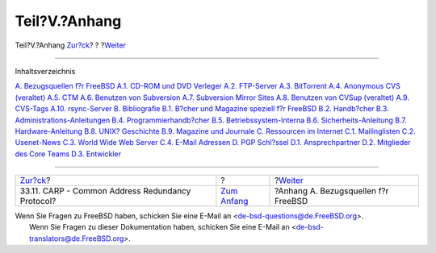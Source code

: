 ==============
Teil?V.?Anhang
==============

.. raw:: html

   <div class="navheader">

Teil?V.?Anhang
`Zur?ck <carp.html>`__?
?
?\ `Weiter <mirrors.html>`__

--------------

.. raw:: html

   </div>

.. raw:: html

   <div class="part">

.. raw:: html

   <div class="titlepage" xmlns="">

.. raw:: html

   <div>

.. raw:: html

   <div>

.. raw:: html

   </div>

.. raw:: html

   </div>

.. raw:: html

   </div>

.. raw:: html

   <div class="toc">

.. raw:: html

   <div class="toc-title">

Inhaltsverzeichnis

.. raw:: html

   </div>

`A. Bezugsquellen f?r FreeBSD <mirrors.html>`__
`A.1. CD-ROM und DVD Verleger <mirrors.html#mirrors-cdrom>`__
`A.2. FTP-Server <mirrors-ftp.html>`__
`A.3. BitTorrent <mirrors-bittorrent.html>`__
`A.4. Anonymous CVS (veraltet) <anoncvs.html>`__
`A.5. CTM <ctm.html>`__
`A.6. Benutzen von Subversion <svn.html>`__
`A.7. Subversion Mirror Sites <svn-mirrors.html>`__
`A.8. Benutzen von CVSup (veraltet) <cvsup.html>`__
`A.9. CVS-Tags <cvs-tags.html>`__
`A.10. rsync-Server <mirrors-rsync.html>`__
`B. Bibliografie <bibliography.html>`__
`B.1. B?cher und Magazine speziell f?r
FreeBSD <bibliography.html#bibliography-freebsd>`__
`B.2. Handb?cher <bibliography-userguides.html>`__
`B.3. Administrations-Anleitungen <bibliography-adminguides.html>`__
`B.4. Programmierhandb?cher <bibliography-programmers.html>`__
`B.5. Betriebssystem-Interna <bibliography-osinternals.html>`__
`B.6. Sicherheits-Anleitung <bibliography-security.html>`__
`B.7. Hardware-Anleitung <bibliography-hardware.html>`__
`B.8. UNIX? Geschichte <bibliography-history.html>`__
`B.9. Magazine und Journale <bibliography-journals.html>`__
`C. Ressourcen im Internet <eresources.html>`__
`C.1. Mailinglisten <eresources.html#eresources-mail>`__
`C.2. Usenet-News <eresources-news.html>`__
`C.3. World Wide Web Server <eresources-web.html>`__
`C.4. E-Mail Adressen <eresources-email.html>`__
`D. PGP Schl?ssel <pgpkeys.html>`__
`D.1. Ansprechpartner <pgpkeys.html#pgpkeys-officers>`__
`D.2. Mitglieder des Core Teams <pgpkeys-core.html>`__
`D.3. Entwickler <pgpkeys-developers.html>`__

.. raw:: html

   </div>

.. raw:: html

   </div>

.. raw:: html

   <div class="navfooter">

--------------

+-----------------------------------------------------+-------------------------------+----------------------------------------+
| `Zur?ck <carp.html>`__?                             | ?                             | ?\ `Weiter <mirrors.html>`__           |
+-----------------------------------------------------+-------------------------------+----------------------------------------+
| 33.11. CARP - Common Address Redundancy Protocol?   | `Zum Anfang <index.html>`__   | ?Anhang A. Bezugsquellen f?r FreeBSD   |
+-----------------------------------------------------+-------------------------------+----------------------------------------+

.. raw:: html

   </div>

| Wenn Sie Fragen zu FreeBSD haben, schicken Sie eine E-Mail an
  <de-bsd-questions@de.FreeBSD.org\ >.
|  Wenn Sie Fragen zu dieser Dokumentation haben, schicken Sie eine
  E-Mail an <de-bsd-translators@de.FreeBSD.org\ >.

